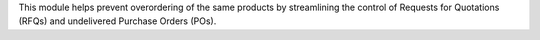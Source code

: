 This module helps prevent overordering of the same products by streamlining the control of Requests for Quotations (RFQs) and undelivered Purchase Orders (POs).
